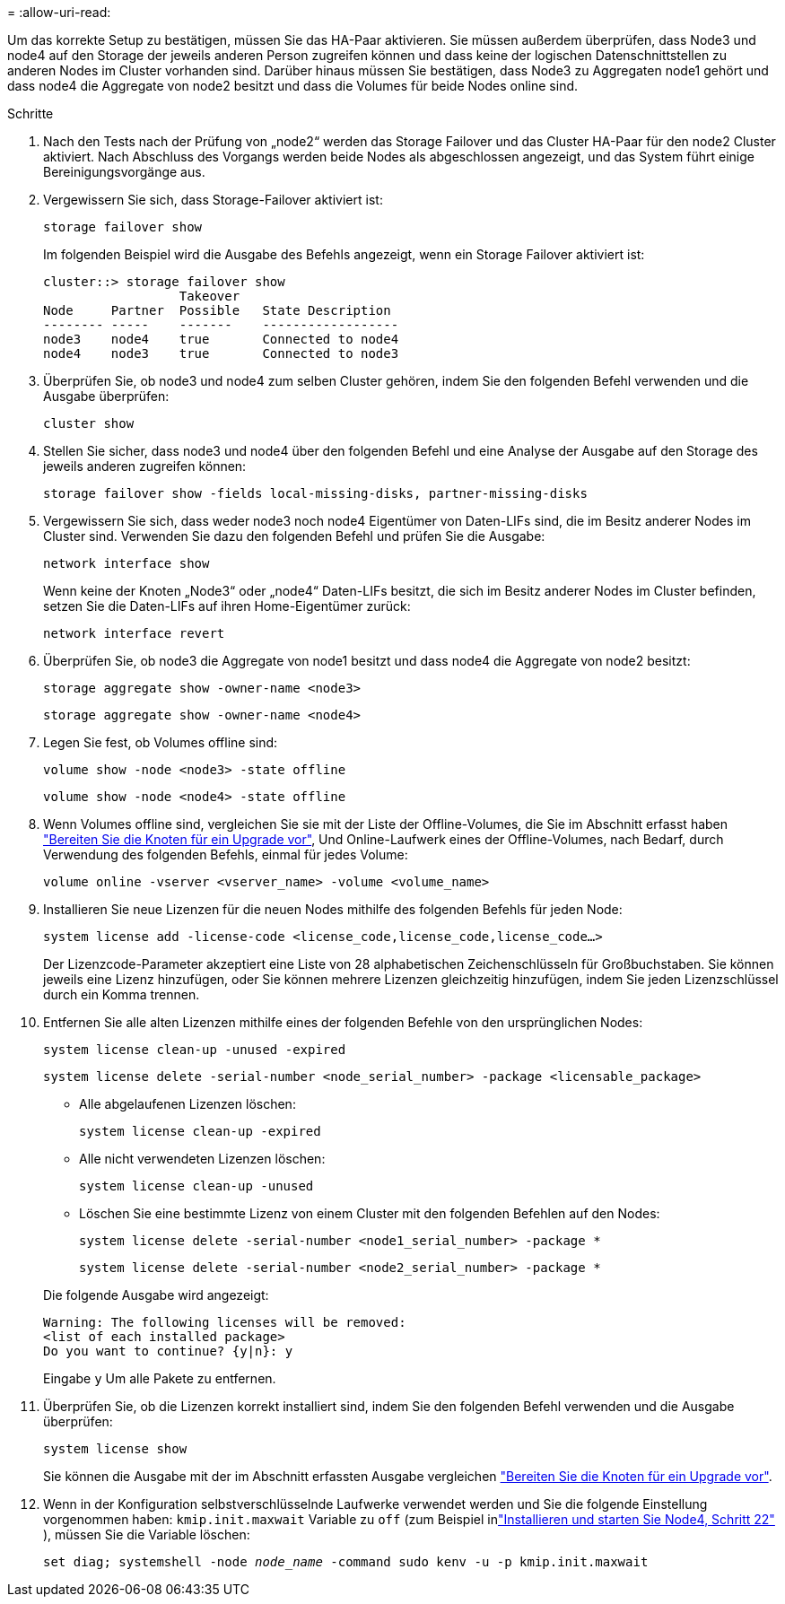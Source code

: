 = 
:allow-uri-read: 


Um das korrekte Setup zu bestätigen, müssen Sie das HA-Paar aktivieren. Sie müssen außerdem überprüfen, dass Node3 und node4 auf den Storage der jeweils anderen Person zugreifen können und dass keine der logischen Datenschnittstellen zu anderen Nodes im Cluster vorhanden sind. Darüber hinaus müssen Sie bestätigen, dass Node3 zu Aggregaten node1 gehört und dass node4 die Aggregate von node2 besitzt und dass die Volumes für beide Nodes online sind.

.Schritte
. Nach den Tests nach der Prüfung von „node2“ werden das Storage Failover und das Cluster HA-Paar für den node2 Cluster aktiviert. Nach Abschluss des Vorgangs werden beide Nodes als abgeschlossen angezeigt, und das System führt einige Bereinigungsvorgänge aus.
. Vergewissern Sie sich, dass Storage-Failover aktiviert ist:
+
`storage failover show`

+
Im folgenden Beispiel wird die Ausgabe des Befehls angezeigt, wenn ein Storage Failover aktiviert ist:

+
....
cluster::> storage failover show
                  Takeover
Node     Partner  Possible   State Description
-------- -----    -------    ------------------
node3    node4    true       Connected to node4
node4    node3    true       Connected to node3
....
. Überprüfen Sie, ob node3 und node4 zum selben Cluster gehören, indem Sie den folgenden Befehl verwenden und die Ausgabe überprüfen:
+
`cluster show`

. Stellen Sie sicher, dass node3 und node4 über den folgenden Befehl und eine Analyse der Ausgabe auf den Storage des jeweils anderen zugreifen können:
+
`storage failover show -fields local-missing-disks, partner-missing-disks`

. Vergewissern Sie sich, dass weder node3 noch node4 Eigentümer von Daten-LIFs sind, die im Besitz anderer Nodes im Cluster sind. Verwenden Sie dazu den folgenden Befehl und prüfen Sie die Ausgabe:
+
`network interface show`

+
Wenn keine der Knoten „Node3“ oder „node4“ Daten-LIFs besitzt, die sich im Besitz anderer Nodes im Cluster befinden, setzen Sie die Daten-LIFs auf ihren Home-Eigentümer zurück:

+
`network interface revert`

. Überprüfen Sie, ob node3 die Aggregate von node1 besitzt und dass node4 die Aggregate von node2 besitzt:
+
`storage aggregate show -owner-name <node3>`

+
`storage aggregate show -owner-name <node4>`

. Legen Sie fest, ob Volumes offline sind:
+
`volume show -node <node3> -state offline`

+
`volume show -node <node4> -state offline`

. Wenn Volumes offline sind, vergleichen Sie sie mit der Liste der Offline-Volumes, die Sie im Abschnitt erfasst haben link:prepare_nodes_for_upgrade.html["Bereiten Sie die Knoten für ein Upgrade vor"], Und Online-Laufwerk eines der Offline-Volumes, nach Bedarf, durch Verwendung des folgenden Befehls, einmal für jedes Volume:
+
`volume online -vserver <vserver_name> -volume <volume_name>`

. Installieren Sie neue Lizenzen für die neuen Nodes mithilfe des folgenden Befehls für jeden Node:
+
`system license add -license-code <license_code,license_code,license_code…>`

+
Der Lizenzcode-Parameter akzeptiert eine Liste von 28 alphabetischen Zeichenschlüsseln für Großbuchstaben. Sie können jeweils eine Lizenz hinzufügen, oder Sie können mehrere Lizenzen gleichzeitig hinzufügen, indem Sie jeden Lizenzschlüssel durch ein Komma trennen.

. Entfernen Sie alle alten Lizenzen mithilfe eines der folgenden Befehle von den ursprünglichen Nodes:
+
`system license clean-up -unused -expired`

+
`system license delete -serial-number <node_serial_number> -package <licensable_package>`

+
--
** Alle abgelaufenen Lizenzen löschen:
+
`system license clean-up -expired`

** Alle nicht verwendeten Lizenzen löschen:
+
`system license clean-up -unused`

** Löschen Sie eine bestimmte Lizenz von einem Cluster mit den folgenden Befehlen auf den Nodes:
+
`system license delete -serial-number <node1_serial_number> -package *`

+
`system license delete -serial-number <node2_serial_number> -package *`



--
+
Die folgende Ausgabe wird angezeigt:

+
....
Warning: The following licenses will be removed:
<list of each installed package>
Do you want to continue? {y|n}: y
....
+
Eingabe `y` Um alle Pakete zu entfernen.

. Überprüfen Sie, ob die Lizenzen korrekt installiert sind, indem Sie den folgenden Befehl verwenden und die Ausgabe überprüfen:
+
`system license show`

+
Sie können die Ausgabe mit der im Abschnitt erfassten Ausgabe vergleichen link:prepare_nodes_for_upgrade.html["Bereiten Sie die Knoten für ein Upgrade vor"].

. [[unset_maxwait_system_commands]]Wenn in der Konfiguration selbstverschlüsselnde Laufwerke verwendet werden und Sie die folgende Einstellung vorgenommen haben: `kmip.init.maxwait` Variable zu `off` (zum Beispiel inlink:install_boot_node4.html#auto_install4_step22["Installieren und starten Sie Node4, Schritt 22"] ), müssen Sie die Variable löschen:
+
`set diag; systemshell -node _node_name_ -command sudo kenv -u -p kmip.init.maxwait`


